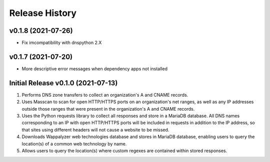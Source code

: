 ===============
Release History
===============

v0.1.8 (2021-07-26)
-----------------------------------
* Fix imcompatibility with dnspython 2.X 

v0.1.7 (2021-07-20)
-----------------------------------
* More descriptive error messages when dependency apps not installed

Initial Release v0.1.0 (2021-07-13)
-----------------------------------
1. Performs DNS zone transfers to collect an organization's A and CNAME 
   records.
2. Uses Masscan to scan for open HTTP/HTTPS ports on an organization's net 
   ranges, as well as any IP addresses outside those ranges that were present 
   in the organization's A and CNAME records.
3. Uses the Python requests library to collect all responses and store in a 
   MariaDB database. All DNS names corresponding to an IP with open HTTP/HTTPS 
   ports will be included in requests in addition to the IP address, so that 
   sites using different headers will not cause a website to be missed.
4. Downloads Wappalyzer web technologies database and stores in MariaDB 
   database, enabling users to query the location(s) of a common web technology 
   by name.
5. Allows users to query the location(s) where custom regexes are contained 
   within stored responses.

